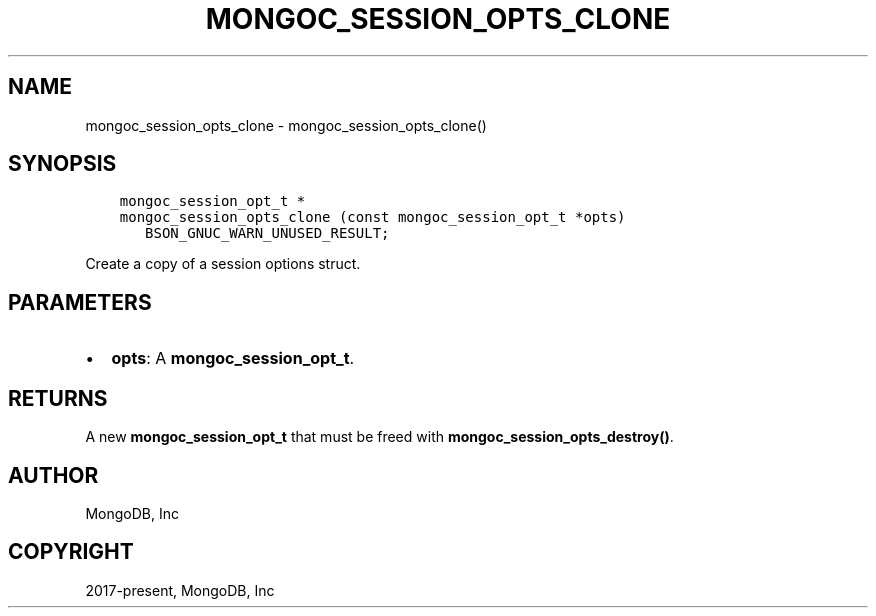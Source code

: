 .\" Man page generated from reStructuredText.
.
.TH "MONGOC_SESSION_OPTS_CLONE" "3" "Jun 29, 2022" "1.22.0" "libmongoc"
.SH NAME
mongoc_session_opts_clone \- mongoc_session_opts_clone()
.
.nr rst2man-indent-level 0
.
.de1 rstReportMargin
\\$1 \\n[an-margin]
level \\n[rst2man-indent-level]
level margin: \\n[rst2man-indent\\n[rst2man-indent-level]]
-
\\n[rst2man-indent0]
\\n[rst2man-indent1]
\\n[rst2man-indent2]
..
.de1 INDENT
.\" .rstReportMargin pre:
. RS \\$1
. nr rst2man-indent\\n[rst2man-indent-level] \\n[an-margin]
. nr rst2man-indent-level +1
.\" .rstReportMargin post:
..
.de UNINDENT
. RE
.\" indent \\n[an-margin]
.\" old: \\n[rst2man-indent\\n[rst2man-indent-level]]
.nr rst2man-indent-level -1
.\" new: \\n[rst2man-indent\\n[rst2man-indent-level]]
.in \\n[rst2man-indent\\n[rst2man-indent-level]]u
..
.SH SYNOPSIS
.INDENT 0.0
.INDENT 3.5
.sp
.nf
.ft C
mongoc_session_opt_t *
mongoc_session_opts_clone (const mongoc_session_opt_t *opts)
   BSON_GNUC_WARN_UNUSED_RESULT;
.ft P
.fi
.UNINDENT
.UNINDENT
.sp
Create a copy of a session options struct.
.SH PARAMETERS
.INDENT 0.0
.IP \(bu 2
\fBopts\fP: A \fBmongoc_session_opt_t\fP\&.
.UNINDENT
.SH RETURNS
.sp
A new \fBmongoc_session_opt_t\fP that must be freed with \fBmongoc_session_opts_destroy()\fP\&.
.SH AUTHOR
MongoDB, Inc
.SH COPYRIGHT
2017-present, MongoDB, Inc
.\" Generated by docutils manpage writer.
.
